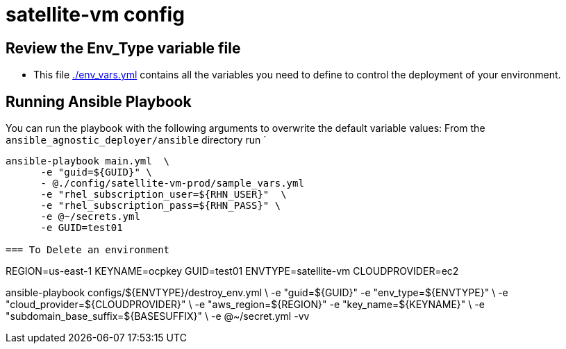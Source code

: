 = satellite-vm config

== Review the Env_Type variable file

* This file link:./env_vars.yml[./env_vars.yml] contains all the variables you
 need to define to control the deployment of your environment.


== Running Ansible Playbook

You can run the playbook with the following arguments to overwrite the default variable values:
From the `ansible_agnostic_deployer/ansible` directory run
`
[source,bash]
----
ansible-playbook main.yml  \
      -e "guid=${GUID}" \
      - @./config/satellite-vm-prod/sample_vars.yml
      -e "rhel_subscription_user=${RHN_USER}"  \
      -e "rhel_subscription_pass=${RHN_PASS}" \
      -e @~/secrets.yml
      -e GUID=test01

=== To Delete an environment
----

REGION=us-east-1
KEYNAME=ocpkey
GUID=test01
ENVTYPE=satellite-vm
CLOUDPROVIDER=ec2

ansible-playbook configs/${ENVTYPE}/destroy_env.yml \
        -e "guid=${GUID}" -e "env_type=${ENVTYPE}" \
        -e "cloud_provider=${CLOUDPROVIDER}" \
        -e "aws_region=${REGION}"  -e "key_name=${KEYNAME}"  \
        -e "subdomain_base_suffix=${BASESUFFIX}" \
        -e @~/secret.yml -vv

       
----
